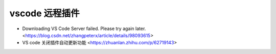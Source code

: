 .. vscode_ssh:

vscode 远程插件
==================

* Downloading VS Code Server failed. Please try again later. <https://blog.csdn.net/zhangpeterx/article/details/98093615>
* VS code 关闭插件自动更新功能 <https://zhuanlan.zhihu.com/p/62719143>